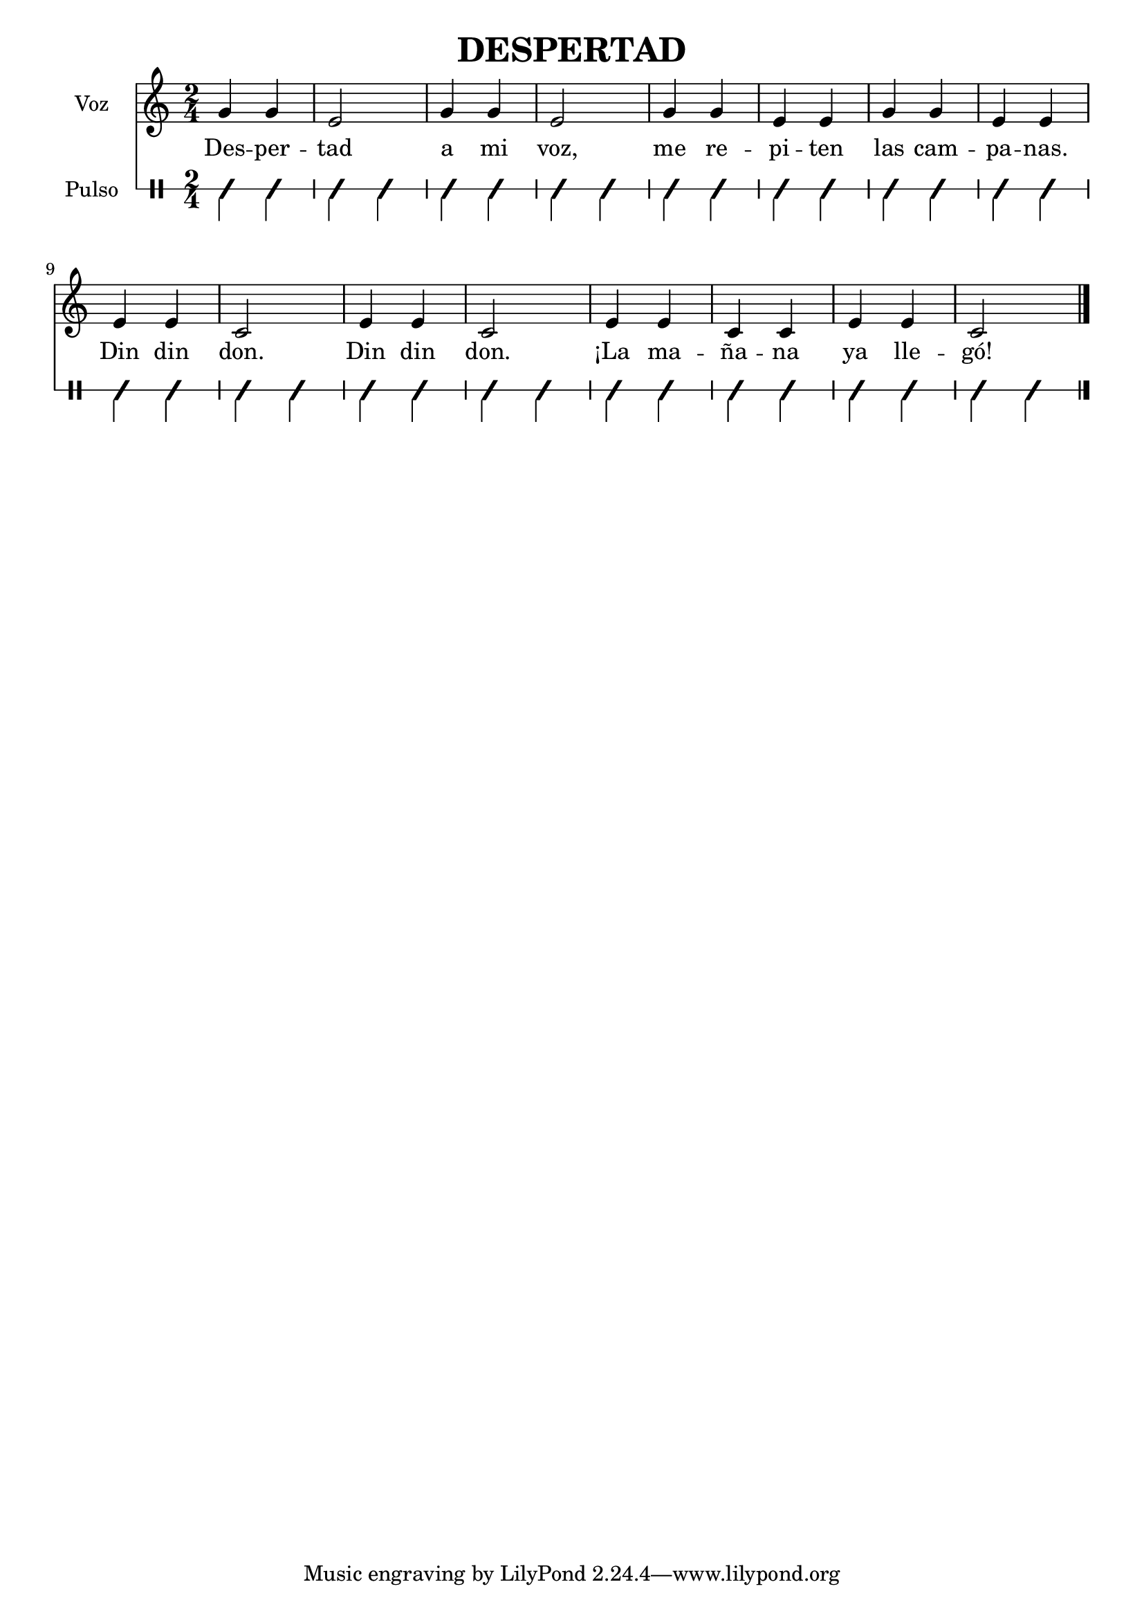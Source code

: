 %partitura8

% #(set-global-staff-size 17)

musica =  \relative c'' { \time 2/4
	g4 g e2
	g4 g e2
	g4 g e e
	g4 g e e

	e4 e c2
	e4 e c2
	e4 e c c
	e4 e c2 \bar "|."
}

letra = \lyricmode { Des -- per -- tad a mi voz,
me re -- pi -- ten las cam -- pa -- nas.
Din din don.
Din din don.
¡La ma -- ña -- na ya lle -- gó!
}

\header { title = "DESPERTAD" }

\score { << \new Staff { \set Staff.instrumentName="Voz" \musica }
		\addlyrics { \letra }
	\new RhythmicStaff \with { \consists "Clef_engraver" }

	{  \set Staff.instrumentName="Pulso" \clef percussion
	\improvisationOn \stemDown
	\repeat unfold 32 { c4 } }
>>
}
